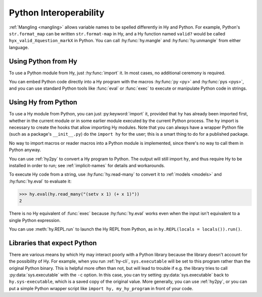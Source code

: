 .. _interop:

=======================
Python Interoperability
=======================

:ref:`Mangling <mangling>` allows variable names to be spelled differently in
Hy and Python. For example, Python's ``str.format_map`` can be written
``str.format-map`` in Hy, and a Hy function named ``valid?`` would be called
``hyx_valid_Xquestion_markX`` in Python. You can call :hy:func:`hy.mangle` and
:hy:func:`hy.unmangle` from either language.

Using Python from Hy
====================

To use a Python module from Hy, just :hy:func:`import` it. In most cases, no
additional ceremony is required.

You can embed Python code directly into a Hy program with the macros
:hy:func:`py <py>` and :hy:func:`pys <pys>`, and you can use standard Python
tools like :func:`eval` or :func:`exec` to execute or manipulate Python code in
strings.

Using Hy from Python
====================

To use a Hy module from Python, you can just :py:keyword:`import` it, provided
that ``hy`` has already been imported first, whether in the current module or
in some earlier module executed by the current Python process. The ``hy``
import is necessary to create the hooks that allow importing Hy modules. Note
that you can always have a wrapper Python file (such as a package's
``__init__.py``) do the ``import hy`` for the user; this is a smart thing to do
for a published package.

No way to import macros or reader macros into a Python module is implemented,
since there's no way to call them in Python anyway.

You can use :ref:`hy2py` to convert a Hy program to Python. The output will
still import ``hy``, and thus require Hy to be installed in order to run; see
:ref:`implicit-names` for details and workarounds.

To execute Hy code from a string, use :hy:func:`hy.read-many` to convert it to
:ref:`models <models>` and :hy:func:`hy.eval` to evaluate it:

.. code-block:: python

   >>> hy.eval(hy.read_many("(setv x 1) (+ x 1)"))
   2

There is no Hy equivalent of :func:`exec` because :hy:func:`hy.eval` works
even when the input isn't equivalent to a single Python expression.

You can use :meth:`hy.REPL.run` to launch the Hy REPL from Python, as in
``hy.REPL(locals = locals()).run()``.

Libraries that expect Python
============================

There are various means by which Hy may interact poorly with a Python library because the library doesn't account for the possibility of Hy. For example,
when you run :ref:`hy-cli`, ``sys.executable`` will be set to
this program rather than the original Python binary. This is helpful more often
than not, but will lead to trouble if e.g. the library tries to call
:py:data:`sys.executable` with the ``-c`` option. In this case, you can try
setting :py:data:`sys.executable` back to ``hy.sys-executable``, which is a
saved copy of the original value. More generally, you can use :ref:`hy2py`, or you
can put a simple Python wrapper script like ``import hy, my_hy_program`` in
front of your code.
